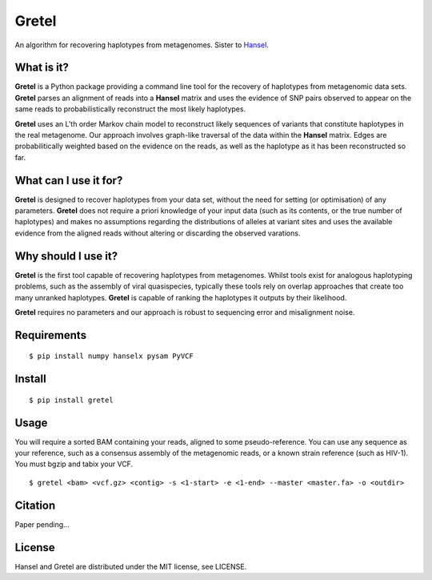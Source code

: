Gretel
======
An algorithm for recovering haplotypes from metagenomes.
Sister to `Hansel
<https://github.com/SamStudio8/hansel>`_.

What is it?
-----------

**Gretel** is a Python package providing a command line tool for the recovery of haplotypes
from metagenomic data sets. **Gretel** parses an alignment of reads into a **Hansel** matrix
and uses the evidence of SNP pairs observed to appear on the same reads to probabilistically
reconstruct the most likely haplotypes.

**Gretel** uses an L'th order Markov chain model to reconstruct likely sequences
of variants that constitute haplotypes in the real metagenome.
Our approach involves graph-like traversal of the data within the **Hansel** matrix.
Edges are probabilitically weighted based on the evidence on the reads, as well as
the haplotype as it has been reconstructed so far.

What can I use it for?
----------------------

**Gretel** is designed to recover haplotypes from your data set, without the need for
setting (or optimisation) of any parameters.
**Gretel** does not require a priori knowledge of your input data (such as its contents, or
the true number of haplotypes) and makes no assumptions
regarding the distributions of alleles at variant sites and uses the available evidence
from the aligned reads without altering or discarding the observed varations.

Why should I use it?
--------------------

**Gretel** is the first tool capable of recovering haplotypes from metagenomes.
Whilst tools exist for analogous haplotyping problems, such as the assembly of
viral quasispecies, typically these tools rely on overlap approaches that create
too many unranked haplotypes. **Gretel** is capable of ranking the haplotypes it
outputs by their likelihood.

**Gretel** requires no parameters and our approach is robust to sequencing error
and misalignment noise.

Requirements
------------
::

    $ pip install numpy hanselx pysam PyVCF

Install
-------
::

    $ pip install gretel

Usage
-----
You will require a sorted BAM containing your reads, aligned to some pseudo-reference.
You can use any sequence as your reference, such as a consensus assembly of the
metagenomic reads, or a known strain reference (such as HIV-1).
You must bgzip and tabix your VCF.

::

    $ gretel <bam> <vcf.gz> <contig> -s <1-start> -e <1-end> --master <master.fa> -o <outdir>


Citation
--------
Paper pending...

License
-------
Hansel and Gretel are distributed under the MIT license, see LICENSE.
